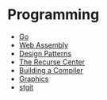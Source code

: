 * Programming
:PROPERTIES:
:CUSTOM_ID: programming
:END:
- [[./golang.org][Go]]
- [[./wasm.org][Web Assembly]]
- [[./design_patterns.org][Design Patterns]]
- [[./the_recurse_center.org][The Recurse Center]]
- [[./building_a_compiler.org][Building a Compiler]]
- [[./graphics.org][Graphics]]
- [[./stgit.org][stgit]]
